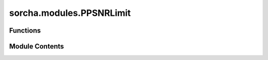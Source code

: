 sorcha.modules.PPSNRLimit
=========================

.. py:module:: sorcha.modules.PPSNRLimit


Functions
---------

.. autoapisummary::

   sorcha.modules.PPSNRLimit.PPSNRLimit


Module Contents
---------------

.. py:function:: PPSNRLimit(observations, sigma_limit=2.0)

   Filter that performs a straight SNR cut based on a limit, removing
   observations that are less than a SNR limit

   :param observations: Dataframe of observations. Must have "SNR" column.
   :type observations: pandas dataframe
   :param sigma_limit: Limit for SNR cut.
   :type sigma_limit: float, optional.

   :returns: **observations** -- "observations" dataframed modified with entries with SNR < the limit removed.
   :rtype: pandas dataframe



